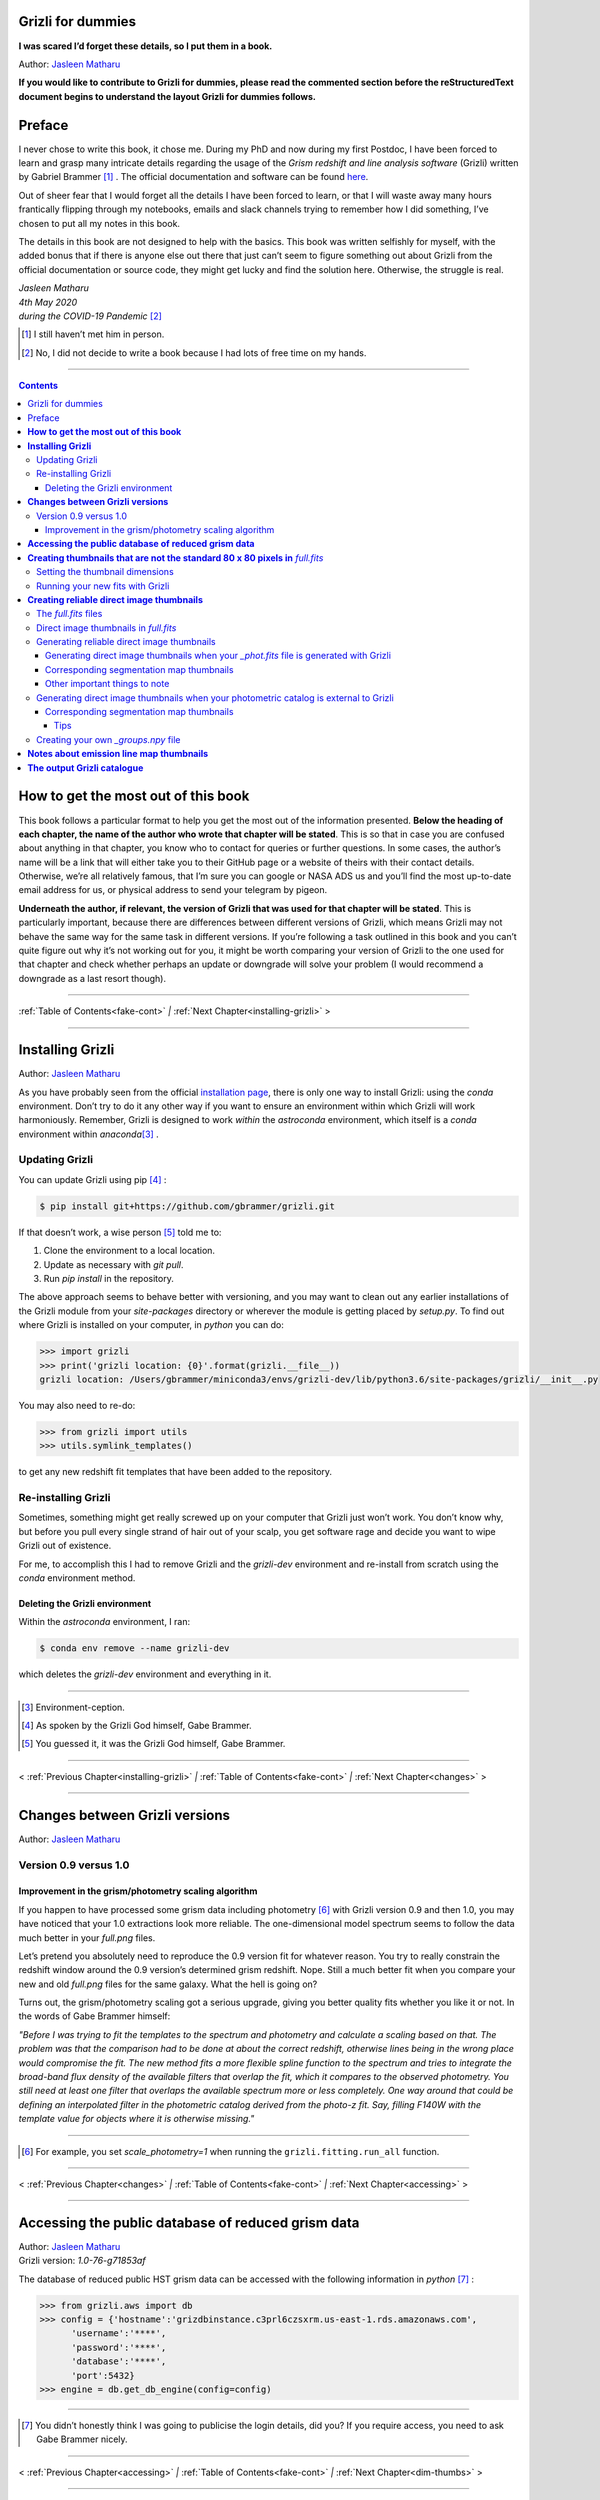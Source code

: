 .. raw:: html

   <!---
   Hello there! If you want to contribute to Grizli for dummies, please follow the
   following format when adding a chapter to the book:

   1. Below the heading of each chapter, the name of the author who wrote that
   chapter is stated. It's more helpful if you can make your name a link to your
   GitHub page or personal website, such that if a reader is confused about
   something written in the chapter, they know how to contact you for further
   questions.

   2. Underneath the Author name for each chapter, please state the Grizli version
   you used for the task explained in that chapter (if relevant). Reasons for doing
   this are explained in Chapter 1 of Grizli for dummies.

   3. Place your footnotes at the end of each chapter.

   4. Put a navigation bar at the end of your chapter (see existing examples).

   If you follow the above steps, it will really make the editing process easier
   for me -- thank you!

   Jasleen Matharu 11th June 2020
   -->

Grizli for dummies
==================

**I was scared I’d forget these details, so I put them in a book.**

Author: `Jasleen Matharu <https://github.com/jkmatharu>`__

**If you would like to contribute to Grizli for dummies, please read the
commented section before the reStructuredText document begins to understand the
layout Grizli for dummies follows.**


Preface
=======

I never chose to write this book, it chose me. During my PhD and now
during my first Postdoc, I have been forced to learn and grasp many
intricate details regarding the usage of the *Grism redshift and line
analysis software* (Grizli) written by Gabriel Brammer [#]_ . The official
documentation and software can be found
`here <https://grizli.readthedocs.io/en/master/>`__.

Out of sheer fear that I would forget all the details I have been forced
to learn, or that I will waste away many hours frantically flipping
through my notebooks, emails and slack channels trying to remember how I
did something, I’ve chosen to put all my notes in this book.

The details in this book are not designed to help with the basics. This
book was written selfishly for myself, with the added bonus that if
there is anyone else out there that just can’t seem to figure something
out about Grizli from the official documentation or source code, they
might get lucky and find the solution here. Otherwise, the struggle is
real.


| *Jasleen Matharu*
| *4th May 2020*
| *during the COVID-19 Pandemic* [#]_ 

.. [#] I still haven’t met him in person.
.. [#] No, I did not decide to write a book because I had lots of free time
  on my hands.

.. _fake-cont:

--------------


.. contents::


.. _this-book:

**How to get the most out of this book**
========================================

This book follows a particular format to help you get the most out of
the information presented. **Below the heading of each chapter, the name
of the author who wrote that chapter will be stated**. This is so that
in case you are confused about anything in that chapter, you know who to
contact for queries or further questions. In some cases, the author’s
name will be a link that will either take you to their GitHub page or a
website of theirs with their contact details. Otherwise, we’re all
relatively famous, that I’m sure you can google or NASA ADS us and
you’ll find the most up-to-date email address for us, or physical
address to send your telegram by pigeon.

**Underneath the author, if relevant, the version of Grizli that was
used for that chapter will be stated**. This is particularly important,
because there are differences between different versions of Grizli,
which means Grizli may not behave the same way for the same task in
different versions. If you’re following a task outlined in this book and
you can’t quite figure out why it’s not working out for you, it might be
worth comparing your version of Grizli to the one used for that chapter
and check whether perhaps an update or downgrade will solve your problem
(I would recommend a downgrade as a last resort though).

--------------

:ref:`Table of Contents<fake-cont>` `|` :ref:`Next Chapter<installing-grizli>` >

--------------

.. _installing-grizli:

**Installing Grizli**
=====================

Author: `Jasleen Matharu <https://github.com/jkmatharu>`__

As you have probably seen from the official `installation
page <https://grizli.readthedocs.io/en/master/grizli/install.html>`__,
there is only one way to install Grizli: using the `conda`
environment. Don’t try to do it any other way if you want to ensure an
environment within which Grizli will work harmoniously. Remember, Grizli
is designed to work *within* the `astroconda` environment, which
itself is a `conda` environment within `anaconda`\ [#]_ .

Updating Grizli
---------------

You can update Grizli using pip [#]_ :

.. code:: bash

		$ pip install git+https://github.com/gbrammer/grizli.git

If that doesn’t work, a wise person [#]_ told me to:

1. Clone the environment to a local location.

2. Update as necessary with `git pull`.

3. Run `pip install` in the repository.

The above approach seems to behave better with versioning, and you may
want to clean out any earlier installations of the Grizli module from
your `site-packages` directory or wherever the module is getting
placed by `setup.py`. To find out where Grizli is installed on your
computer, in `python` you can do:

.. code:: python

		>>> import grizli
		>>> print('grizli location: {0}'.format(grizli.__file__))
		grizli location: /Users/gbrammer/miniconda3/envs/grizli-dev/lib/python3.6/site-packages/grizli/__init__.py

You may also need to re-do:

.. code:: python

       >>> from grizli import utils
       >>> utils.symlink_templates()

to get any new redshift fit templates that have been added to the
repository.

Re-installing Grizli
--------------------

Sometimes, something might get really screwed up on your computer that
Grizli just won’t work. You don’t know why, but before you pull every
single strand of hair out of your scalp, you get software rage and
decide you want to wipe Grizli out of existence.

For me, to accomplish this I had to remove Grizli and the `grizli-dev`
environment and re-install from scratch using the `conda` environment
method.

Deleting the Grizli environment
~~~~~~~~~~~~~~~~~~~~~~~~~~~~~~~

Within the `astroconda` environment, I ran:

.. code:: bash

		$ conda env remove --name grizli-dev

which deletes the `grizli-dev` environment and everything in it.

--------------

.. [#] Environment-ception.
.. [#] As spoken by the Grizli God himself, Gabe Brammer.
.. [#] You guessed it, it was the Grizli God himself, Gabe Brammer.

--------------

< :ref:`Previous Chapter<installing-grizli>` `|` :ref:`Table of Contents<fake-cont>` `|` :ref:`Next Chapter<changes>` >

--------------

.. _changes:

**Changes between Grizli versions**
===================================

Author: `Jasleen Matharu <https://github.com/jkmatharu>`__

Version 0.9 versus 1.0
----------------------

Improvement in the grism/photometry scaling algorithm
~~~~~~~~~~~~~~~~~~~~~~~~~~~~~~~~~~~~~~~~~~~~~~~~~~~~~

If you happen to have processed some grism data including photometry [#]_ 
with Grizli version 0.9 and then 1.0, you may have noticed that your 1.0
extractions look more reliable. The one-dimensional model spectrum seems
to follow the data much better in your `full.png` files.

Let’s pretend you absolutely need to reproduce the 0.9 version fit for
whatever reason. You try to really constrain the redshift window around
the 0.9 version’s determined grism redshift. Nope. Still a much better
fit when you compare your new and old `full.png` files for the same
galaxy. What the hell is going on?

Turns out, the grism/photometry scaling got a serious upgrade, giving
you better quality fits whether you like it or not. In the words of Gabe
Brammer himself:

*"Before I was trying to fit the templates to the spectrum and
photometry and calculate a scaling based on that. The problem was that
the comparison had to be done at about the correct redshift, otherwise
lines being in the wrong place would compromise the fit. The new method
fits a more flexible spline function to the spectrum and tries to
integrate the broad-band flux density of the available filters that
overlap the fit, which it compares to the observed photometry. You still
need at least one filter that overlaps the available spectrum more or
less completely. One way around that could be defining an interpolated
filter in the photometric catalog derived from the photo-z fit. Say,
filling F140W with the template value for objects where it is otherwise
missing."*

--------------

.. [#] For example, you set `scale_photometry=1` when running the ``grizli.fitting.run_all`` function.

--------------

< :ref:`Previous Chapter<changes>` `|` :ref:`Table of Contents<fake-cont>` `|` :ref:`Next Chapter<accessing>` >

--------------

.. _accessing:

**Accessing the public database of reduced grism data**
=======================================================

| Author: `Jasleen Matharu <https://github.com/jkmatharu>`__
| Grizli version: `1.0-76-g71853af`

The database of reduced public HST grism data can be accessed with the
following information in `python` [#]_ :

.. code:: python

	>>> from grizli.aws import db
	>>> config = {'hostname':'grizdbinstance.c3prl6czsxrm.us-east-1.rds.amazonaws.com',
	      'username':'****',
	      'password':'****',
	      'database':'****',
	      'port':5432}
	>>> engine = db.get_db_engine(config=config)

--------------

.. [#] You didn’t honestly think I was going to publicise the login details, did you? If you require access, you need to ask Gabe Brammer nicely.

--------------

< :ref:`Previous Chapter<accessing>` `|` :ref:`Table of Contents<fake-cont>` `|` :ref:`Next Chapter<dim-thumbs>` >

--------------

.. _dim-thumbs:

**Creating thumbnails that are not the standard 80 x 80 pixels in** `full.fits`
===============================================================================

| Author: `Jasleen Matharu <https://github.com/jkmatharu>`__
| Grizli version: `1.0-76-g71853af`

In this chapter, I will walk you through how to create thumbnails in
your `full.fits` files with the dimensions of your choice.

If you already have existing `beams.fits` files you’ve generated, you
do not need to recreate them for this task, unless your beams aren’t
tall enough. For reference, I successfully created 189 x 189 pixel
thumbnails from existing beams that were used to create the standard 80
x 80 thumbnails in `full.fits`. What you will need is:

-  To load and initiate the relevant line templates for fitting the line
   fluxes:

   .. code:: python

		>>> templ0 = grizli.utils.load_templates(fwhm=1200, line_complexes=True,
		            stars=False, full_line_list=None,  continuum_list=None,
		            fsps_templates=True)

		>>> templ1 = grizli.utils.load_templates(fwhm=1200, line_complexes=False, 
			     stars=False, full_line_list=None, continuum_list=None,
		             fsps_templates=True)

-  **If you’re including photometry in your fit, do the following steps
   before the above**:

   1. Install `eazy-py <https://github.com/gbrammer/eazy-py>`__ (and
      import it in your `python` script with the line
      ``import eazy``), with the following parameters [#]_ defined in your
      `python` script:

      .. code:: python

                 params = {}
                 params['Z_STEP'] = 0.002
                 params['Z_MAX'] = 4
                 params['TEMPLATES_FILE'] = 'templates/fsps_full/tweak_fsps_QSF_12_v3.param'
                 params['PRIOR_FILTER'] = 205
                 params['MW_EBV'] = {'aegis':0.0066, 'cosmos':0.0148, 'goodss':0.0069, \
                                 'uds':0.0195, 'goodsn':0.0103}['goodsn']

   2. Acquire the `.translate` files for your field.

   3. Define the following parameters [#]_ for your field:

      .. code:: python

                 params['CATALOG_FILE'] = my_photometric_catalogue.cat
                 params['MAIN_OUTPUT_FILE'] = '{0}_3dhst.{1}.eazypy'.format('goodss', 'v4.4')

   4. Create a symlink to your `templates` directory with the
      following lines of `python` code:

      .. code:: python

                 import os
                 eazy.symlink_eazy_inputs(path=os.path.dirname(eazy.__file__)+'/data')

   5. Run the following line of `python` code:

      .. code:: python

                 ez = eazy.photoz.PhotoZ(param_file=None, translate_file=translate_file,
                         zeropoint_file=None, params=params, load_prior=True, load_products=False)

   6. **Then, after loading and initiating your line templates as shown
      in the first bullet point, run**:

      .. code:: python

                 from grizli.pipeline import photoz
                 ep = photoz.EazyPhot(ez, grizli_templates=templ0, zgrid=ez.zgrid)

.. _set-dimensions:

Setting the thumbnail dimensions
--------------------------------

The next line of code I’m going to show you is **the** line of the code.
The line of code that will allow you to fiddle with the properties of
your output thumbnails in `full.fits`. The default setting leads to
thumbnails in `full.fits` with a pixel scale of 0.1" and dimensions of
80 x 80 pixels:

.. code:: python

       pline = {'kernel': 'point', 'pixfrac': 0.2, 'pixscale': 0.1, 'size': 8, 'wcs': None}

Now, for different thumbnail dimensions, all you need to do is change
the value of `size`. With `pixscale=0.1`, an 8" x 8" thumbnail is 80
x 80 pixels. So, for example, if I wanted thumbnails with dimensions 189
x 189 pixels, I would set `size=18.9`.

Running your new fits with Grizli
---------------------------------

If you’re including photometry, then you must first do:

Otherwise...

--------------

.. [#] The values shown for the parameters are just examples. They may not
  be relevant to your particular data.
.. [#] The values shown for the parameters are just examples. They may not
  be relevant to your particular data.

--------------

< :ref:`Previous Chapter<dim-thumbs>` `|` :ref:`Table of Contents<fake-cont>` `|` :ref:`Next Chapter<reliable-thumbs>` >

--------------

.. _reliable-thumbs:

**Creating reliable direct image thumbnails**
=============================================

| Author: `Jasleen Matharu <https://github.com/jkmatharu>`__
| Grizli version: `1.0-76-g71853af` and `1.0.dev1458`


The `full.fits` files
-----------------------

When one has run Grizli from end-to-end, perhaps following the
`Grizli-Pipeline <https://github.com/gbrammer/grizli/blob/master/examples/Grizli-Pipeline.ipynb>`__
notebook, you will find that you will have `root_id.full.fits` files
in your `root/Extractions/` folder. These contain thumbnails of the
direct images, emission line maps and associated contamination, weight [#]_ ,
PSFs and segmentation maps for the source in the field = `root` with
Object ID = `id`. These have been designed to work with
`GALFIT <https://users.obs.carnegiescience.edu/peng/work/galfit/galfit.html>`__.

.. _direct-image-full:

Direct image thumbnails in `full.fits`
----------------------------------------

Note, the direct image thumbnails in `full.fits` are in units of
electrons per second, but the emission line map thumbnails are in units
of 10\ :sup:`-17` ergs s\ :sup:`-1` cm\ :sup:`-2`. To convert the direct image thumbnails to the
same units as the emission line maps, you need the relevant `PHOTPLAM`
and `PHOTFLAM` values. These can be found as keywords in the header of
the direct image thumbnail extension (`DSCI`) in `full.fits`. If
not, this `StScI
website <https://www.stsci.edu/hst/instrumentation/wfc3/data-analysis/photometric-calibration/ir-photometric-calibration>`__
tabulates the values for the relevant HST filters.

**If you are conducting a study where you need to directly compare the
direct image thumbnails to the emission line map thumbnails, you cannot
use the direct image thumbnails in the** `root_id.full.fits` **files**.
This is because the direct images have been “blotted” [#]_ from the full
mosaic without accounting for the correct variance of the parent image.
The most reliable direct images can be generated by:

"*drizzling them from the original direct image FLTs to the same WCS and
with the same drizzle parameters used to generate the line map. The*
``grizli.aws.aws_drizzler.drizzle_images`` *function can help with
this."* [#]_ 

The above is not as straightforward as the author of this chapter
thought.

Generating reliable direct image thumbnails
-------------------------------------------

.. _with-phot:

Generating direct image thumbnails when your `_phot.fits` file is generated with Grizli
~~~~~~~~~~~~~~~~~~~~~~~~~~~~~~~~~~~~~~~~~~~~~~~~~~~~~~~~~~~~~~~~~~~~~~~~~~~~~~~~~~~~~~~~~

To accomplish this monumental task, you will need to run the
``auto_script.make_rgb_thumbnails`` function in the `root/Prep/`
directory and you will need the following files in your `root/Prep/`
directory for it to work:

-  The necessary [#]_ `flt.fits` [#]_ files in the `root/Prep/` directory.
   **If you are not sure about this, please check how you queried the
   HST archive when doing your Grizli extractions. For the most reliable
   direct image thumbnails, you need ALL the available** `flt.fits`
   **files available for your field, not necessarily those pertaining to
   your proposal ID (especially for well-studied fields such as those in
   3D-HST/CANDELS). If you know you’ve added new** `flt.fits` **files
   since doing your Grizli run, you need to generate a new**
   `root_groups.npy` **file — read** :ref:`this section <create-groups-file>` **NOW.**

-  The `root_phot.fits` file in the `root/Prep/` directory.

-  The `root_visits.npy` file in the `root/Prep/` directory.

-  The `root-ir_seg.fits` file to be in your `root/Prep/` directory
   (if you want a corresponding segmentation map thumbnail to be
   generated).

Reliable direct image thumbnails can be created with the function
``auto_script.make_rgb_thumbnails``. An example of its usage can be seen
in `In [40]:` of the
`Grizli-Pipeline <https://github.com/gbrammer/grizli/blob/master/examples/Grizli-Pipeline.ipynb>`__
notebook. For a given field (or `root`), you will need to run this
function in the `root/Prep/` directory. If you set the keyword
`use_line_wcs = True`, the function will look in `root/Extractions/`
for the `full.fits` files associated with the object IDs you request
and match the WCS and drizzle parameters of the thumbnails to those of
the `LINE` extensions. Also, set the keyword `skip = False` if the
function doesn’t do anything, since `skip = True` will skip over objects
where a `root_id.thumb.fits` file already exists. The
`root_id.thumb.fits` files will be saved in the `root/Prep/`
directory.

For example, to make a single thumbnail for one of the objects in the
`Grizli-Pipeline <https://github.com/gbrammer/grizli/blob/master/examples/Grizli-Pipeline.ipynb>`__
demo, run [#]_:

.. code:: python

	auto_script.make_rgb_thumbnails(root=‘j033216m2743’, ids=[424], use_line_wcs=True) 
 

However, the story does not end there.

Corresponding segmentation map thumbnails
~~~~~~~~~~~~~~~~~~~~~~~~~~~~~~~~~~~~~~~~~

You may suddenly realise you need corresponding segmentation maps for
your newly-generated direct image thumbnails [#]_ . Have no fear, you can
generate them when you run ``auto_script.make_rgb_thumbnails`` as
explained above, but you need to set the keyword
`make_segmentation_figure=True`. For a segmentation map to be
successfully generated, you need the `root-ir_seg.fits` file to be in
your `root/Prep/` directory.

Other important things to note
~~~~~~~~~~~~~~~~~~~~~~~~~~~~~~

-  By default, the `min_filters` keyword is set to `2`. Sometimes,
   you only have imaging for the object in one filter. So if you want
   ``auto_script.make_rgb_thumbnails`` to work in that instance, you’ll
   need to explicitly set `min_filters = 1`.

.. _without-phot:

Generating direct image thumbnails when your photometric catalog is external to Grizli
---------------------------------------------------------------------------------------

To accomplish this task, you will need to run the
``grizli.aws.aws_drizzler.drizzle_images`` in your `root/Prep/`
directory and you will need the following files for it to work:

-  The necessary [#]_ `flt.fits` [#]_ files in the `root/Prep/` directory.

-  The `_groups.npy` file in your `root/Prep/` directory.

-  The segmentation map for your field in the `root/Prep/` directory
   (if you want a corresponding segmentation map thumbnail).

-  The photometric catalog for your field, **with the Object ID column
   named as** `'number'` [#]_ (if you want a corresponding segmentation
   map thumbnail).

The method to create reliable direct image thumbnails outlined in :ref:`the
previous sub-section <with-phot>` will only work if you used a
photometric catalog that was generated by Grizli (a `root_phot.fits`
file in your `root/Prep/` directory) throughout your reduction
process. If this is not the case, then you my friend, are in a bit of a
pickle [#]_ .

No you’re not. You have another option. In certain cases, you will not
need Grizli to generate a photometric catalog, because you’re working on
a well-studied field which already has a much more complete, external
photometric catalog. You may think “Aw, heck. Let me just use Grizli to
create it anyway." **No. Stop.** For well-studied fields such as those
part of CANDELS and/or 3D-HST – or any other field that has obtained HST
imaging external to grism programs – this may be problematic. It all
depends on how you queried the HST archive when you ran Grizli on your
dataset (look at the section”Query the HST archive" on `In [5]:` of
the
`Grizli-Pipeline <https://github.com/gbrammer/grizli/blob/master/examples/Grizli-Pipeline.ipynb>`__
notebook.). Did you just extract the data based on your Proposal ID? Did
you use the overlap query and if you did, did you make sure you obtained
ALL the possible relevant imaging for your objects of interest? If you
did not query the HST archive for ALL the relevant HST imaging for your
targets in existence, then the mosaics Grizli will construct from these
– on which Grizli runs SExtractor to generate its `root_phot.fits`
file – will be incomplete. You need to query the HST archive again,
making sure to download ALL the necessary `flt.fits` files
corresponding to the filter you want the direct image to be in. Then,
you can either:

1. Use Grizli to generate a new `root_phot.fits` file, or

2. Use an existing photometric catalog (if it exists).

Well don’t just stare at me, hoping I’ll make the decision for you. I’m
now going to explain how you can generate reliable direct image
thumbnails using an existing photometric catalog, assuming you have now
downloaded all the relevant `flt.fits` files you need **and have
generated your** `_groups.npy` **file. If not, go read** :ref:`this section <create-groups-file>` **now.** You can join me back here
afterwards.

When you have an existing photometric catalog, it is best to by-pass the
whole process of constructing the `root_phot.fits` file with Grizli
and run the ``grizli.aws.aws_drizzler.drizzle_images``\ [#]_ function by
hand.

So, "how do I run this function?!", I hear you scream. Below I show you
how I call the function:

.. code:: python

   from grizli.aws import aws_drizzler

   new_thumbnail=aws_drizzler.drizzle_images(label=label_name, ra=RA, dec=DEC, master=field,
                   single_output=True, make_segmentation_figure=False, pixscale=0.1,
                   pixfrac=0.2, size=18.9, filters=['f105w'], remove=False, include_ir_psf=True)

-  `label_name` is the name of the output files you want. For me it
   was the `field` name followed by the Object ID number. e.g.
   `‘ERSPRIME_42362’`. But you can set this to whatever you fancy.

-  `field` is just the field name, for me it was `‘ERSPRIME’`.
   Again, as far as I can see, the user can set this to whatever they
   want.

-  No idea what `single_output` is [#]_ .

-  Now, it may seem strange to you that I set
   `make_segmentation_figure = False`. I want to generate segmentation
   map thumbnails, but when I set this to `True`, my segmentation map
   thumbnails were not generated. This is because Grizli tries to find
   the segmentation map in the cloud and not the local directory. I
   explain in :ref:`this subsection <without-phot-seg>` how to
   generate the segmentation map thumbnail when your segmentation map is
   in your local directory.

-  The `pixscale`, `pixfrac` and `size` arguments are the ones you
   need to be careful about here. In the instance where you have a
   photometric catalog generated by Grizli (see :ref:`this
   section <with-phot>`), these arguments were taken care of for
   you because you ran that function on the `full.fits` files and
   could just set the argument `use_line_wcs = True`. The function
   would then just use the drizzle parameters of the `LINE` extensions
   in `full.fits` and generate direct image thumbnails with these
   drizzle parameters. Not here. **Here you need to make sure you are
   setting the correct drizzle parameters**. If you are not sure what
   these are, you should look back at (or find out) the value of these
   parameters when you generated your `full.fits` files (for an
   example, see :ref:`this section <set-dimensions>`). Alternatively, you
   should be able to find `PIXFRAC` and `PIXASEC` keywords in the
   headers of almost all the extensions in `full.fits`. Similarly to
   get the size, just multiply the value for `NAXIS1` in the header by
   the `PIXASEC`.

-  You can specify which `filters` you want direct images for. If you
   don’t specify this, the function will generate direct image
   thumbnails in all filters available for that object, which means you
   need to make sure ALL the `flt.fits` file for that object/field are
   present in your `root/Prep/` directory. Otherwise, you will only
   need the ones corresponding to the filter you specify.

-  If `remove = True`, the function will delete the `flt.fits` files
   it uses after it has run.

-  If you would like a corresponding PSF thumbnail, you should set
   `include_ir_psf = True`. [#]_ 

.. _without-phot-seg:

Corresponding segmentation map thumbnails
~~~~~~~~~~~~~~~~~~~~~~~~~~~~~~~~~~~~~~~~~

As mentioned in the :ref:`above section <without-phot>`, setting
`make_segmentation_figure = True` when running the function
``grizli.aws.aws_drizzler.drizzle_images`` did not generate a
segmentation map thumbnail for me. To generate my segmentation map
thumbnails, I ran the function
``grizli.aws.aws_drizzler.segmentation_figure`` *after* I ran
``grizli.aws.aws_drizzler.drizzle_images``, like so:

.. code:: python

       segmap = aws_drizzler.segmentation_figure(label_name, cat_phot, seg_file)

-  `cat_phot` is your photometric catalog. Remember, **for your
   segmentation map thumbnail to be generated, the Object ID column
   needs to have the title** `number` [#]_ .

-  `seg_file` is the filename of your segmentation map `.fits` file.
   I put this file in my `root/Prep/` directory.

Tips
^^^^

| For me, after generating the relevant files, the functions
  ``grizli.aws.aws_drizzler.drizzle_images`` and
| ``grizli.aws.aws_drizzler.segmentation_figure`` would sometimes break.
  This breaking was unrelated to the generation of the relevant
  thumbnails. So to ensure the functions ran on my entire sample in my
  code, I used the python ``try`` and ``except`` conditions like so:

::

       flag=False
       try:
           new_thumbnail = aws_drizzler.drizzle_images(label=label_name, ra=RA, dec=DEC,
                                        master=field, single_output=True,
                                        make_segmentation_figure=False,
                                        pixscale=0.1, pixfrac=0.2, size=18.9, 
                                        filters=['f105w'],
                                        remove=False, include_ir_psf=True)

       except:
           flag=True

       flag=False

       try:
           segmap = aws_drizzler.segmentation_figure(label_name, cat_phot, seg_file)
       except:
           flag=True



.. _create-groups-file:

Creating your own `_groups.npy` file
--------------------------------------

If you are working on a well-studied field, like, I don’t know, maybe
one of the 3D-HST/CANDELS fields [#]_ , you may need to generate a new
`_groups.npy` file to obtain the most reliable direct image
thumbnails. This all depends on how you queried the HST archive for your
Grizli run (look at the section "Query the HST archive" on `In [5]:`
of the
`Grizli-Pipeline <https://github.com/gbrammer/grizli/blob/master/examples/Grizli-Pipeline.ipynb>`__
notebook.). Did you just extract the data based on your Proposal ID? Did
you use the overlap query and if you did, did you make sure you obtained
ALL the possible relevant imaging for your objects of interest? **The
instructions in** :ref:`this chapter <with-phot>` **implicitly
assume that if your** `_phot.fits` **file was generated with Grizli, it
was generated using all the HST imaging available for that field in that
filter.** This may not be the case, so I implore you, for what feels
like the millionth time, to go back and check you have all the necessary
`_flt.fits` files in existence for the filter within which you want to
create reliable direct image postage stamps. If you are using the method
outlined in :ref:`this chapter <with-phot>` to create your reliable
direct image postage stamps, as far as I am aware, the `_groups.npy`
can be used interchangeably with the `_visits.npy` file. So if you
have to generate a new `_groups.npy` file (as is about to be
explained), you should be able to use it instead of the `_visits.npy`
file. Just make sure you get rid of the old file, or move it into a
different directory.

Once you have downloaded all the necessary `_flt.fits` files, the
`python` function below [#]_ will generate your new `_groups.npy` in
the local directory, with an example at the end of how to call it:

::

   import os
   import numpy as np

   field = 'my_beautiful_fieldname'

   def make_local_groups(path_to_flt='./', verbose=True, output_file='local_filter_groups.npy'):
       """
       Make a "groups" dictionary with lists of FLT exposures separated by
       filter.
       """
       import glob

       import astropy.io.fits as pyfits
       import astropy.wcs as pywcs

       from shapely.geometry import Polygon

       from grizli import utils

       # FLT files
       files = glob.glob(os.path.join(path_to_flt, '*fl[tc].fits'))
       files.sort()

       groups = {}
       for file in files:

           im = pyfits.open(file)

           # THE FOLLOWING LINE NEEDS TO HAVE .LOWER() AT THE END OTHERWISE
           # THE RESULTING FILE WON'T WORK
           filt = utils.get_hst_filter(im[0].header).lower()

           # UVIS
           if ('_flc' in file) & os.path.basename(file).startswith('i'):
               filt += 'U'

           if filt not in groups:
               groups[filt] = {}
               groups[filt]['filter'] = filt
               groups[filt]['files'] = []
               groups[filt]['footprints'] = []
               groups[filt]['awspath'] = []

           fpi = None
           for i in [1,2]:
               if ('SCI',i) in im:
                   wcs = pywcs.WCS(im['SCI',i].header, fobj=im)
                   if fpi is None:
                       fpi = Polygon(wcs.calc_footprint())
                   else:
                       fpi = fpi.union(Polygon(wcs.calc_footprint()))

           groups[filt]['files'].append(file)
           groups[filt]['footprints'].append(fpi)
           groups[filt]['awspath'].append(None)

           if verbose:
               cosd = np.cos(wcs.wcs.crval[1]/180*np.pi)
               print('{0} {1:>7} {2:.1f}'.format(file, filt, fpi.area*cosd*3600))

       if output_file is not None:
           np.save(output_file, [groups])

       return groups


   new_group_file = make_local_groups(path_to_flt='', verbose=True, 
                                      output_file=field+'_filter_groups.npy')

Obviously change the default field name otherwise you’re going to look
like a right idiot.

--------------

.. [#] The `DWHT` and `LINEWHT` extensions are indeed inverse variance
  maps, where σ = 1 / √weight. σ can be used as a sigma image with
  GALFIT.
.. [#] Going from the *undistorted* mosaic to a distorted mosaic is
  “blotting”. Going in the opposite direction is “drizzling”. The
  individual images that get spat out of the Telescope are drizzled to
  some tangent point, leading to an undistorted mosaic. In
  `full.fits`, the `DSCI` image you see has been taken from the
  undistorted mosaic and put back into a distorted frame. So basically,
  the pixel positions (and probably the pixel values) in the `DSCI`
  `full.fits` extension are not reliable. Still don’t understand? Well
  don’t shoot the messenger.
.. [#] As spoken by the Grizli God himself, Gabe Brammer.
.. [#] At least the ones corresponding to the filter for which you want
  direct image thumbnail for. Note, in older (before ~May 2020) versions
  of Grizli, you would have needed ALL the `flt.fits` files for a
  particular field, otherwise the code would break.
.. [#] These files contain images of each HST pointing/exposure.
.. [#] As spoken by the Grizli God himself, Gabe Brammer.
.. [#] This most definitely was not me.
.. [#] You only need the `flt.fits` files corresponding to the filter you
  want the direct image to be in.
.. [#] These files contain images of each HST pointing/exposure.
.. [#] Otherwise the segmentation map thumbnail will not be generated.
  It’s just the way of the code, deal with it.
.. [#] No, not a `python` pickle.
.. [#] So that’s what Gabe meant in :ref:`this
  section <direct-image-full>`!
.. [#] A reminder that this book wasn’t written by people who wrote
  Grizli.
.. [#] If a PSF thumbnail is not generated, check you have the relevant
  PSF files in your `grizli/CONF` directory and can open them. For
  example, when generating F105W reliable direct image thumbnails, I
  needed to be able to open the file `PSFSTD_WFC3IR_F105W.fits`. Mine
  for some reason was corrupt :( .
.. [#] Otherwise the segmentation map thumbnail will not be generated.
  It’s just the way of the code, deal with it.
.. [#] This most definitely did not happen to me.
.. [#] As generously given to me (and then adapted by me) by our Grizli
  God, Gabe Brammer.

--------------

< :ref:`Previous Chapter<reliable-thumbs>` `|` :ref:`Table of Contents<fake-cont>` `|` :ref:`Next Chapter<emission-maps>` >

--------------

.. _emission-maps:

**Notes about emission line map thumbnails**
============================================

| Author: `Jasleen Matharu <https://github.com/jkmatharu>`__
| Grizli version: `1.0-76-g71853af`

-  Pixel values are in units of 10\ :sup:`-17` ergs s\ :sup:`-1` cm\ :sup:`-2`.

-  You do not need to apply the associated contamination maps to them –
   the `CONTAM` maps just show you where the contamination is. The
   contamination has already been removed [#]_ from the `LINE` extensions.

--------------

.. [#] If there is residual contamination left in the `LINE` extension, this means Grizli failed to remove it. You may have to apply your own contamination removal techniques or if possible, see if you can use the associated `CONTAM` map to mask the problematic regions.

--------------

< :ref:`Previous Chapter<emission-maps>` `|` :ref:`Table of Contents<fake-cont>` `|` :ref:`Next Chapter<output-catalog>` >

--------------

.. _output-catalog:

**The output Grizli catalogue** [#]_ 
====================================

Author: `Jasleen Matharu <https://github.com/jkmatharu>`__

-  `ew50_Ha` is the median of the Hα equivalent width Probability
   Density Function (PDF).

-  `ewhw_Ha` is the "half-width", so something like the 1σ uncertainty
   on `ew50_Ha`.


Grizli does not fit for resolved lines in the grism spectra, so there is
no parameter for the velocity line width. For all but broad-line AGN
(approximately ≥ 1000 km s\ :sup:`-1`), the lines are unresolved [#]_ .

--------------

.. [#] Yes, I am British. The word 'catalogue' does not end at the 'g', obviously \*eye roll\*.  
.. [#] All of the above, as said by the Grizli God himself, Gabe Brammer.

--------------

< :ref:`Previous Chapter<output-catalog>` `|` :ref:`Table of Contents<fake-cont>` `|`

--------------
